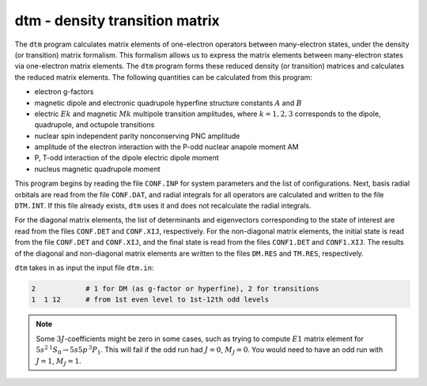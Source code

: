 dtm - density transition matrix 
-------------------------------

The ``dtm`` program calculates matrix elements of one-electron operators between many-electron states, under the density (or transition) matrix formalism. This formalism allows us to express the matrix elements between many-electron states via one-electron matrix elements. The ``dtm`` program forms these reduced density (or transition) matrices and calculates the reduced matrix elements. The following quantities can be calculated from this program:  

* electron g-factors  
* magnetic dipole and electronic quadrupole hyperfine structure constants :math:`A` and :math:`B`  
* electric :math:`Ek` and magnetic :math:`Mk` multipole transition amplitudes, where :math:`k = 1,2,3` corresponds to the dipole, quadrupole, and octupole transitions  
* nuclear spin independent parity nonconserving PNC amplitude  
* amplitude of the electron interaction with the P-odd nuclear anapole moment AM 
* P, T-odd interaction of the dipole electric dipole moment  
* nucleus magnetic quadrupole moment

This program begins by reading the file ``CONF.INP`` for system parameters and the list of configurations. Next, basis radial orbitals are read from the file ``CONF.DAT``, and radial integrals for all operators are calculated and written to the file ``DTM.INT``. If this file already exists, ``dtm`` uses it and does not recalculate the radial integrals. 

For the diagonal matrix elements, the list of determinants and eigenvectors corresponding to the state of interest are read from the files ``CONF.DET`` and ``CONF.XIJ``, respectively. For the non-diagonal matrix elements, the initial state is read from the file ``CONF.DET`` and ``CONF.XIJ``, and the final state is read from the files ``CONF1.DET`` and ``CONF1.XIJ``. The results of the diagonal and non-diagonal matrix elements are written to the files ``DM.RES`` and ``TM.RES``, respectively. 

``dtm`` takes in as input the input file ``dtm.in``:

.. code-block:: 

    2            # 1 for DM (as g-factor or hyperfine), 2 for transitions
    1  1 12      # from 1st even level to 1st-12th odd levels

.. note::

    Some :math:`3J`-coefficients might be zero in some cases, such as trying to compute :math:`E1` matrix element for  :math:`5s^2\, {}^1S_0 \rightarrow 5s5p\,{}^3P_1`. This will fail if the odd run had :math:`J=0`, :math:`M_J=0`. You would need to have an odd run with :math:`J=1`, :math:`M_J=1`.